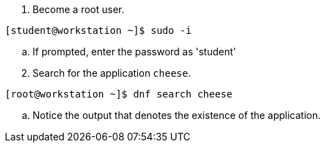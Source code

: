 


. Become a root user.

[subs="+quotes"]

----

`[student@workstation ~]$ sudo -i`

----

  .. If prompted, enter the password as 'student'
 
[start=2]

. Search for the application `cheese`.

[subs="+quotes"]

----

`[root@workstation ~]$ dnf search cheese`

----

--

.. Notice the output that denotes the existence of the application. +
